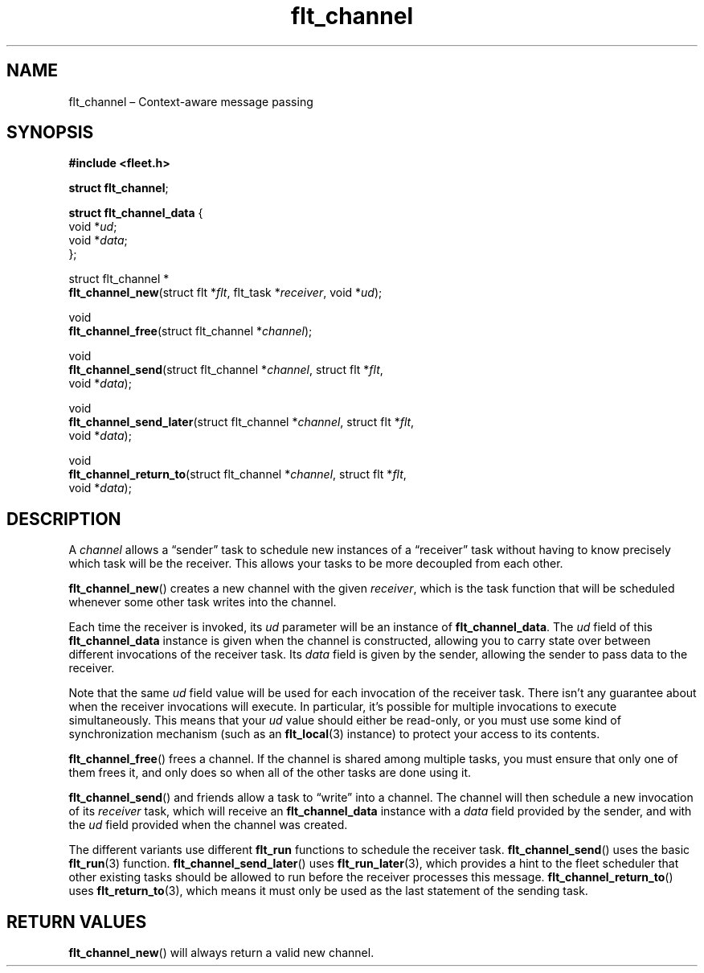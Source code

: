 .TH "flt_channel" "3" "2014-01-01" "Fleet" "Fleet\ documentation"
.SH NAME
.PP
flt_channel \[en] Context\-aware message passing
.SH SYNOPSIS
.PP
\f[B]#include <fleet.h>\f[]
.PP
\f[B]struct flt_channel\f[];
.PP
\f[B]struct flt_channel_data\f[] {
.PD 0
.P
.PD
\ \ \ \ void *\f[I]ud\f[];
.PD 0
.P
.PD
\ \ \ \ void *\f[I]data\f[];
.PD 0
.P
.PD
};
.PP
struct flt_channel *
.PD 0
.P
.PD
\f[B]flt_channel_new\f[](struct flt *\f[I]flt\f[], flt_task
*\f[I]receiver\f[], void *\f[I]ud\f[]);
.PP
void
.PD 0
.P
.PD
\f[B]flt_channel_free\f[](struct flt_channel *\f[I]channel\f[]);
.PP
void
.PD 0
.P
.PD
\f[B]flt_channel_send\f[](struct flt_channel *\f[I]channel\f[], struct
flt *\f[I]flt\f[],
.PD 0
.P
.PD
\ \ \ \ \ \ \ \ \ \ \ \ \ \ \ \ \ void *\f[I]data\f[]);
.PP
void
.PD 0
.P
.PD
\f[B]flt_channel_send_later\f[](struct flt_channel *\f[I]channel\f[],
struct flt *\f[I]flt\f[],
.PD 0
.P
.PD
\ \ \ \ \ \ \ \ \ \ \ \ \ \ \ \ \ \ \ \ \ \ \ void *\f[I]data\f[]);
.PP
void
.PD 0
.P
.PD
\f[B]flt_channel_return_to\f[](struct flt_channel *\f[I]channel\f[],
struct flt *\f[I]flt\f[],
.PD 0
.P
.PD
\ \ \ \ \ \ \ \ \ \ \ \ \ \ \ \ \ \ \ \ \ \ void *\f[I]data\f[]);
.SH DESCRIPTION
.PP
A \f[I]channel\f[] allows a \[lq]sender\[rq] task to schedule new
instances of a \[lq]receiver\[rq] task without having to know precisely
which task will be the receiver.
This allows your tasks to be more decoupled from each other.
.PP
\f[B]flt_channel_new\f[]() creates a new channel with the given
\f[I]receiver\f[], which is the task function that will be scheduled
whenever some other task writes into the channel.
.PP
Each time the receiver is invoked, its \f[I]ud\f[] parameter will be an
instance of \f[B]flt_channel_data\f[].
The \f[I]ud\f[] field of this \f[B]flt_channel_data\f[] instance is
given when the channel is constructed, allowing you to carry state over
between different invocations of the receiver task.
Its \f[I]data\f[] field is given by the sender, allowing the sender to
pass data to the receiver.
.PP
Note that the same \f[I]ud\f[] field value will be used for each
invocation of the receiver task.
There isn't any guarantee about when the receiver invocations will
execute.
In particular, it's possible for multiple invocations to execute
simultaneously.
This means that your \f[I]ud\f[] value should either be read\-only, or
you must use some kind of synchronization mechanism (such as an
\f[B]flt_local\f[](3) instance) to protect your access to its contents.
.PP
\f[B]flt_channel_free\f[]() frees a channel.
If the channel is shared among multiple tasks, you must ensure that only
one of them frees it, and only does so when all of the other tasks are
done using it.
.PP
\f[B]flt_channel_send\f[]() and friends allow a task to \[lq]write\[rq]
into a channel.
The channel will then schedule a new invocation of its \f[I]receiver\f[]
task, which will receive an \f[B]flt_channel_data\f[] instance with a
\f[I]data\f[] field provided by the sender, and with the \f[I]ud\f[]
field provided when the channel was created.
.PP
The different variants use different \f[B]flt_run\f[] functions to
schedule the receiver task.
\f[B]flt_channel_send\f[]() uses the basic \f[B]flt_run\f[](3) function.
\f[B]flt_channel_send_later\f[]() uses \f[B]flt_run_later\f[](3), which
provides a hint to the fleet scheduler that other existing tasks should
be allowed to run before the receiver processes this message.
\f[B]flt_channel_return_to\f[]() uses \f[B]flt_return_to\f[](3), which
means it must only be used as the last statement of the sending task.
.SH RETURN VALUES
.PP
\f[B]flt_channel_new\f[]() will always return a valid new channel.
